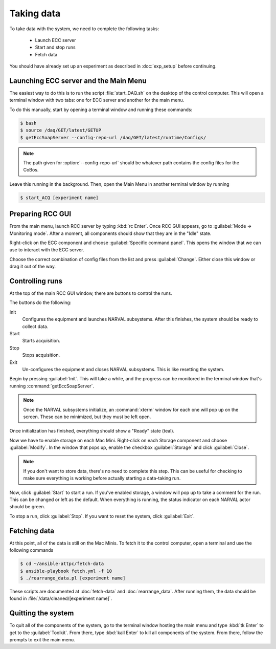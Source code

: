 Taking data
===========

To take data with the system, we need to complete the following tasks:

  - Launch ECC server
  - Start and stop runs
  - Fetch data
  
You should have already set up an experiment as described in :doc:`exp_setup` before continuing.

Launching ECC server and the Main Menu
--------------------------------------

The easiest way to do this is to run the script :file:`start_DAQ.sh` on the desktop of the control computer. This will open a terminal window with two tabs: one for ECC server and another for the main menu.

To do this manually, start by opening a terminal window and running these commands:

..  code-block:: bash

    $ bash
    $ source /daq/GET/latest/GETUP
    $ getEccSoapServer --config-repo-url /daq/GET/latest/runtime/Configs/
    
..  note::

    The path given for :option:`--config-repo-url` should be whatever path contains the config files for the CoBos.
    
Leave this running in the background. Then, open the Main Menu in another terminal window by running 

..  code-block:: bash

    $ start_ACQ [experiment name]

Preparing RCC GUI
-----------------

From the main menu, launch RCC server by typing :kbd:`rc Enter`. Once RCC GUI appears, go to :guilabel:`Mode -> Monitoring mode`. After a moment, all components should show that they are in the "Idle" state. 

..  image:: images/rcc_idle.png

Right-click on the ECC component and choose :guilabel:`Specific command panel`. This opens the window that we can use to interact with the ECC server.

..  image:: images/ecc_panel.png

Choose the correct combination of config files from the list and press :guilabel:`Change`. Either close this window or drag it out of the way.

Controlling runs
----------------

At the top of the main RCC GUI window, there are buttons to control the runs. 

..  image:: images/control_buttons.png

The buttons do the following:

Init
    Configures the equipment and launches NARVAL subsystems. After this finishes, the system should be ready to collect data.
    
Start
    Starts acquisition.
    
Stop
    Stops acquisition.
    
Exit
    Un-configures the equipment and closes NARVAL subsystems. This is like resetting the system.
    
Begin by pressing :guilabel:`Init`. This will take a while, and the progress can be monitored in the terminal window that's running :command:`getEccSoapServer`.

..  note:: 

    Once the NARVAL subsystems initialize, an :command:`xterm` window for each one will pop up on the screen. These can be minimized, but they must be left open.
    
Once initialization has finished, everything should show a "Ready" state (teal). 

Now we have to enable storage on each Mac Mini. Right-click on each Storage component and choose :guilabel:`Modify`. In the window that pops up, enable the checkbox :guilabel:`Storage` and click :guilabel:`Close`.

..  image:: images/storage_enable.png

..  note::

    If you don't want to store data, there's no need to complete this step. This can be useful for checking to make sure everything is working before actually starting a data-taking run. 
    
Now, click :guilabel:`Start` to start a run. If you've enabled storage, a window will pop up to take a comment for the run. This can be changed or left as the default. When everything is running, the status indicator on each NARVAL actor should be green.

To stop a run, click :guilabel:`Stop`. If you want to reset the system, click :guilabel:`Exit`.

Fetching data
-------------

At this point, all of the data is still on the Mac Minis. To fetch it to the control computer, open a terminal and use the following commands

..  code-block:: bash

    $ cd ~/ansible-attpc/fetch-data
    $ ansible-playbook fetch.yml -f 10
    $ ./rearrange_data.pl [experiment name]
   	
These scripts are documented at :doc:`fetch-data` and :doc:`rearrange_data`. After running them, the data should be found in :file:`/data/cleaned/[experiment name]`.

Quitting the system
-------------------

To quit all of the components of the system, go to the terminal window hosting the main menu and type :kbd:`tk Enter` to get to the :guilabel:`Toolkit`. From there, type :kbd:`kall Enter` to kill all components of the system. From there, follow the prompts to exit the main menu. 


